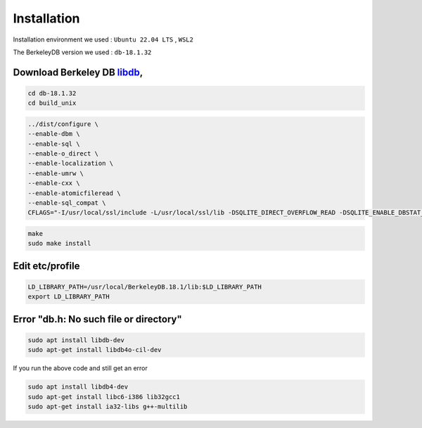Installation
============

Installation environment  we used : ``Ubuntu 22.04 LTS`` , ``WSL2``

The BerkeleyDB version we used : ``db-18.1.32``

Download Berkeley DB `libdb`_,
------------------------------

.. code-block:: bash

    cd db-18.1.32
    cd build_unix

.. code-block:: bash

    ../dist/configure \
    --enable-dbm \
    --enable-sql \
    --enable-o_direct \
    --enable-localization \
    --enable-umrw \
    --enable-cxx \
    --enable-atomicfileread \
    --enable-sql_compat \
    CFLAGS="-I/usr/local/ssl/include -L/usr/local/ssl/lib -DSQLITE_DIRECT_OVERFLOW_READ -DSQLITE_ENABLE_DBSTAT_VTAB -DSQLITE_ENABLE_DBPAGE_VTAB -DSQLITE_ENABLE_RTREE -DSQLITE_USE_ALLOCA -DSQLITE_DEFAULT_WAL_SYNCHRONOUS=1 -DSQLITE_ENABLE_COLUMN_METADATA -DSQLITE_ENABLE_RBU"

.. code-block:: bash

    make
    sudo make install


Edit etc/profile
----------------

.. code-block:: bash

    LD_LIBRARY_PATH=/usr/local/BerkeleyDB.18.1/lib:$LD_LIBRARY_PATH
    export LD_LIBRARY_PATH


Error "db.h: No such file or directory"
---------------------------------------

.. code-block:: bash

    sudo apt install libdb-dev
    sudo apt-get install libdb4o-cil-dev


If you run the above code and still get an error

.. code-block:: bash

    sudo apt install libdb4-dev
    sudo apt-get install libc6-i386 lib32gcc1
    sudo apt-get install ia32-libs g++-multilib



.. _libdb:
    https://github.com/berkeleydb/libdb